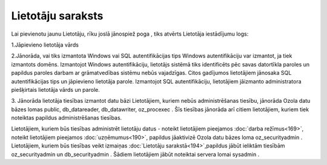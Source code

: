 .. 194 Lietotāju saraksts********************** 
Lai pievienotu jaunu Lietotāju, rīku joslā jānospiež poga , tiks
atvērts Lietotāja iestādījumu logs:







1.Jāpievieno lietotāja vārds

2.Jānorāda, vai tiks izmantota Windows vai SQL autentifikācijas tips
Windows autentifikāciju var izmantot, ja tiek izmantots domēns.
Izmantojot Windows autentifikāciju, lietotājs sistēmā tiks
identificēts pēc savas datortīkla paroles un papildus paroles darbam
ar grāmatvedības sistēmu nebūs vajadzīgas.
Citos gadījumos lietotājiem jānosaka SQL autentifikācijas tips un
jāpievieno lietotāja parole. Izmantojot SQL autentifikāciju,
lietotājiem jāizmanto administratora piešķirtais lietotāja vārds un
parole.



3. Jānorāda lietotāja tiesības izmantot datu bāzi
Lietotājiem, kuriem nebūs administrēšanas tiesību, jānorāda Ozola datu
bāzes lomas public, db_datareader, db_datawriter, oz_procexec . Šīs
tiesības jānorāda arī citiem lietotājiem, kuriem tiek noteiktas
papildus administrēšanas tiesības.


Lietotājiem, kuriem būs tiesības administrēt lietotāju datus - noteikt
lietotājiem pieejamos :doc:`darba režīmus<169>`, noteikt lietotājiem
pieejamos :doc:`uzņēmumus<190>`, papildus jāaktivizē Ozola datu bāzes
loma oz_securityadmin .
Lietotājiem, kuriem būs tiesības veikt izmaiņas :doc:`Lietotāju
sarakstā<194>`,papildus jābūt ieliktām tiesībām oz_securityadmin un
db_securityadmin . Šādiem lietotājiem jābūt noteiktai servera lomai
sysadmin .

 